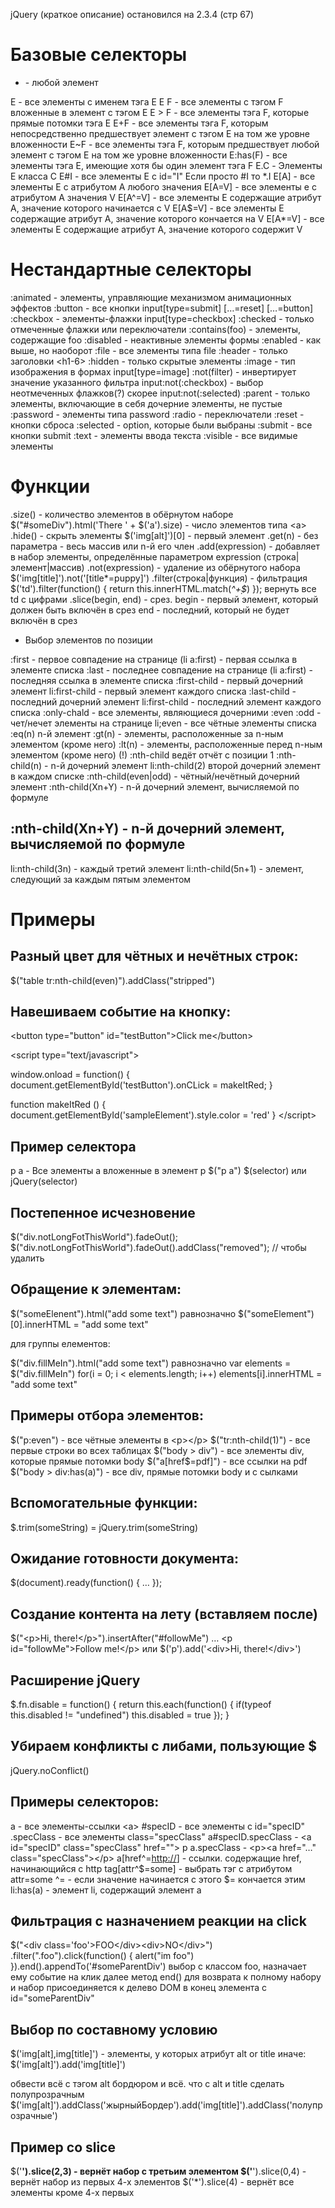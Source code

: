 jQuery (краткое описание) остановился на 2.3.4 (стр 67)

* Базовые селекторы
  * - любой элемент
  E - все элементы с именем тэга E
  E F - все элементы с тэгом F вложенные в элемент с тэгом E
  E > F - все элементы тэга F, которые прямые потомки тэга E
  E+F - все элементы тэга F, которым непосредственно предшествует элемент с тэгом E на том же уровне вложенности
  E~F - все элементы тэга F, которым предшествует любой элемент с тэгом E на том же уровне вложенности
  E:has(F) - все элементы тэга E, имеющие хотя бы один элемент тэга F
  E.C - Элементы E класса C
  E#I - все элементы E с id="I" Если просто #I то *.I
  E[A] - все элементы E с атрибутом A любого значения
  E[A=V] - все элементы е с атрибутом A значения V
  E[A^=V] - все элементы E содержащие атрибут A, значение которого начинается с V
  E[A$=V] - все элементы E содержащие атрибут A, значение которого кончается на V
  E[A*=V] - все элементы E содержащие атрибут A, значение которого содержит V
* Нестандартные селекторы
  :animated - элементы, управляющие механизмом анимационных эффектов
  :button - все кнопки input[type=submit] [...=reset] [...=button]
  :checkbox - элементы-флажки input[type=checkbox]
  :checked - только отмеченные флажки или переключатели
  :contains(foo) - элементы, содержащие foo
  :disabled - неактивные элементы формы
  :enabled - как выше, но наоборот
  :file - все элементы типа file
  :header - только заголовки <h1-6>
  :hidden - только скрытые элементы
  :image - тип изображения в формах input[type=image]
  :not(filter) - инвертирует значение указанного фильтра input:not(:checkbox) - выбор неотмеченных флажков(?) скорее input:not(:selected)
  :parent - только элементы, включающие в себя дочерние элементы, не пустые
  :password - элементы типа password
  :radio - переключатели
  :reset - кнопки сброса
  :selected - option, которые были выбраны
  :submit - все кнопки submit
  :text - элементы ввода текста
  :visible - все видимые элементы
* Функции
  .size() - количество элементов в обёрнутом наборе $("#someDiv").html('There ' + $('a').size) - число элементов типа <a>
  .hide() - скрыть элементы
  $('img[alt]')[0] - первый элемент
  .get(n) - без параметра - весь массив или n-й его член
  .add(expression) - добавляет в набор элементы, определённые параметром expression (строка|элемент|массив)
  .not(expression) - удаление из обёрнутого набора $('img[title]').not('[title*=puppy]')
  .filter(строка|функция) - фильтрация $('td').filter(function() { return this.innerHTML.match(/^\d+$/) }); вернуть все td с цифрами
  .slice(begin, end) - срез. begin - первый элемент, который должен быть включён в срез end - последний, который не будет включён в срез
  * Выбор элементов по позиции
  :first - первое совпадение на странице (li a:first) - первая ссылка в элементе списка
  :last - последнее совпадение на странице (li a:first) - последняя ссылка в элементе списка
  :first-child - первый дочерний элемент li:first-child - первый элемент каждого списка
  :last-child - последний дочерний элемент li:first-child - последний элемент каждого списка
  :only-chald - все элементы, являющиеся дочерними
  :even :odd - чет/нечет элементы на странице li;even - все чётные элементы списка
  :eq(n) n-й элемент
  :gt(n) - элементы, расположенные за n-ным элементом (кроме него)
  :lt(n) - элементы, расположенные перед n-ным элементом (кроме него)
  (!) :nth-child ведёт отчёт с позиции 1
  :nth-child(n) - n-й дочерний элемент li:nth-child(2) второй дочерний элемент в каждом списке
  :nth-child(even|odd) - чётный/нечётный дочерний элемент
  :nth-child(Xn+Y) - n-й дочерний элемент, вычисляемой по формуле
** :nth-child(Xn+Y) - n-й дочерний элемент, вычисляемой по формуле
   li:nth-child(3n) - каждый третий элемент
   li:nth-child(5n+1) - элемент, следующий за каждым пятым элементом
* Примеры
** Разный цвет для чётных и нечётных строк:
   $("table tr:nth-child(even)").addClass("stripped")
** Навешиваем событие на кнопку:
    <button type="button" id="testButton">Click me</button>

    <script type="text/javascript">
    
    window.onload = function() {
       document.getElementById('testButton').onCLick = makeItRed;
    }
    
    function makeItRed () {
       document.getElementById('sampleElement').style.color = 'red'
    }
    </script>
** Пример селектора 
    p a - Все элементы a вложенные в элемент p $("p a")
    $(selector) или jQuery(selector)
** Постепенное исчезновение
    $("div.notLongFotThisWorld").fadeOut();
    $("div.notLongFotThisWorld").fadeOut().addClass("removed"); // чтобы удалить
** Обращение к элементам:
    $("someElenent").html("add some text")
    равнозначно
    $("someElement")[0].innerHTML = "add some text"
    
    для группы елементов:

    $("div.fillMeIn").html("add some text")
    равнозначно
    var elements = $("div.fillMeIn")
    for(i = 0; i < elements.length; i++)
      elements[i].innerHTML = "add some text"
** Примеры отбора элементов:
    $("p:even") - все чётные элементы в <p></p>
    $("tr:nth-child(1)") - все первые строки во всех таблицах
    $("body > div") - все элементы div, которые прямые потомки body
    $("a[href$=pdf]") - все ссылки на pdf
    $("body > div:has(a)") - все div, прямые потомки body и с сылками
** Вспомогательные функции:
    $.trim(someString) = jQuery.trim(someString)
** Ожидание готовности документа:
    $(document).ready(function() {
       ...
    });
** Создание контента на лету (вставляем после)
    $("<p>Hi, there!</p>").insertAfter("#followMe")
    ...
    <p id="followMe">Follow me!</p>
     или
     $('p').add('<div>Hi, there!</div>')
** Расширение jQuery
    $.fn.disable = function() {
       return this.each(function() {
          if(typeof this.disabled != "undefined")
	     this.disabled = true
	});
	}
** Убираем конфликты с либами, пользующие $
   jQuery.noConflict()
** Примеры селекторов:
   a - все элементы-ссылки <a>
   #specID - все элементы c id="specID"
   .specClass - все элементы class="specClass"
   a#specID.specClass - <a id="specID" class="specClass" href="">
   p a.specClass - <p><a href="..." class="specClass"></p>
   a[href^=http://] - ссылки. содержащие href, начинающийся с http
   tag[attr^$=some] - выбрать тэг с атрибутом attr=some ^= - если значение начинается с этого $= кончается этим
   li:has(a) - элемент li, содержащий элемент a

** Фильтрация с назначением реакции на click
   $("<div class='foo'>FOO</div><div>NO</div>")
      .filter(".foo").click(function() {
         alert("im foo")
	 }).end().appendTo('#someParentDiv')
   выбор с классом foo, назначает ему событие на клик
   далее метод end() для возврата к полному набору и набор
   присоединяется к делево DOM в конец элемента с id="someParentDiv"

** Выбор по составному условию
   $('img[alt],img[title]') - элементы, у которых атрибут alt or title
   иначе:
   $('img[alt]').add('img[title]')
   
   обвести всё с тэгом alt бордюром и всё. что с alt и title сделать полупрозрачным
   $('img[alt]').addClass('жырныйБордер').add('img[title]').addClass('полупрозрачные')

** Пример со slice
   $('*').slice(2,3) - вернёт набор с третьим элементом
   $('*').slice(0,4) - вернёт набор из первых 4-х элементов
   $('*').slice(4) - вернёт все элементы кроме 4-х первых
   
